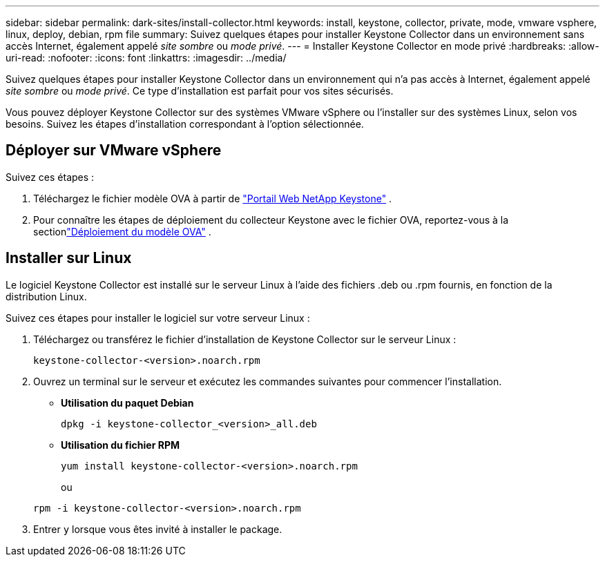 ---
sidebar: sidebar 
permalink: dark-sites/install-collector.html 
keywords: install, keystone, collector, private, mode, vmware vsphere, linux, deploy, debian, rpm file 
summary: Suivez quelques étapes pour installer Keystone Collector dans un environnement sans accès Internet, également appelé _site sombre_ ou _mode privé_. 
---
= Installer Keystone Collector en mode privé
:hardbreaks:
:allow-uri-read: 
:nofooter: 
:icons: font
:linkattrs: 
:imagesdir: ../media/


[role="lead"]
Suivez quelques étapes pour installer Keystone Collector dans un environnement qui n'a pas accès à Internet, également appelé _site sombre_ ou _mode privé_.  Ce type d'installation est parfait pour vos sites sécurisés.

Vous pouvez déployer Keystone Collector sur des systèmes VMware vSphere ou l'installer sur des systèmes Linux, selon vos besoins.  Suivez les étapes d’installation correspondant à l’option sélectionnée.



== Déployer sur VMware vSphere

Suivez ces étapes :

. Téléchargez le fichier modèle OVA à partir de https://keystone.netapp.com/downloads/KeystoneCollector-latest.ova["Portail Web NetApp Keystone"] .
. Pour connaître les étapes de déploiement du collecteur Keystone avec le fichier OVA, reportez-vous à la sectionlink:../installation/vapp-installation.html#deploying-the-ova-template["Déploiement du modèle OVA"] .




== Installer sur Linux

Le logiciel Keystone Collector est installé sur le serveur Linux à l'aide des fichiers .deb ou .rpm fournis, en fonction de la distribution Linux.

Suivez ces étapes pour installer le logiciel sur votre serveur Linux :

. Téléchargez ou transférez le fichier d'installation de Keystone Collector sur le serveur Linux :
+
`keystone-collector-<version>.noarch.rpm`

. Ouvrez un terminal sur le serveur et exécutez les commandes suivantes pour commencer l’installation.
+
** *Utilisation du paquet Debian*
+
`dpkg -i keystone-collector_<version>_all.deb`

** *Utilisation du fichier RPM*
+
`yum install keystone-collector-<version>.noarch.rpm`

+
ou

+
`rpm -i keystone-collector-<version>.noarch.rpm`



. Entrer `y` lorsque vous êtes invité à installer le package.

